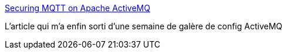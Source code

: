:jbake-type: post
:jbake-status: published
:jbake-title: Securing MQTT on Apache ActiveMQ
:jbake-tags: programming,sécurité,ssh,activemq,_mois_nov.,_année_2017
:jbake-date: 2017-11-02
:jbake-depth: ../
:jbake-uri: shaarli/1509619804000.adoc
:jbake-source: https://nicolas-delsaux.hd.free.fr/Shaarli?searchterm=http%3A%2F%2Frijware.com%2Fsecuring-mqtt-on-apache-activemq%2F&searchtags=programming+s%C3%A9curit%C3%A9+ssh+activemq+_mois_nov.+_ann%C3%A9e_2017
:jbake-style: shaarli

http://rijware.com/securing-mqtt-on-apache-activemq/[Securing MQTT on Apache ActiveMQ]

L'article qui m'a enfin sorti d'une semaine de galère de config ActiveMQ
